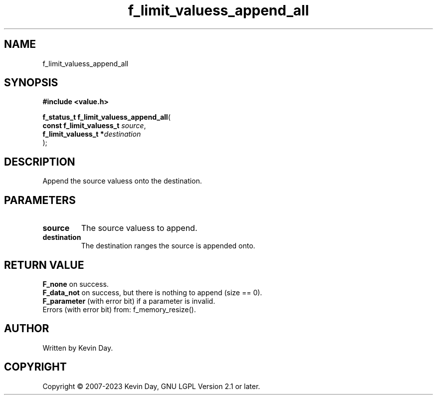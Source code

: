 .TH f_limit_valuess_append_all "3" "July 2023" "FLL - Featureless Linux Library 0.6.6" "Library Functions"
.SH "NAME"
f_limit_valuess_append_all
.SH SYNOPSIS
.nf
.B #include <value.h>
.sp
\fBf_status_t f_limit_valuess_append_all\fP(
    \fBconst f_limit_valuess_t \fP\fIsource\fP,
    \fBf_limit_valuess_t      *\fP\fIdestination\fP
);
.fi
.SH DESCRIPTION
.PP
Append the source valuess onto the destination.
.SH PARAMETERS
.TP
.B source
The source valuess to append.

.TP
.B destination
The destination ranges the source is appended onto.

.SH RETURN VALUE
.PP
\fBF_none\fP on success.
.br
\fBF_data_not\fP on success, but there is nothing to append (size == 0).
.br
\fBF_parameter\fP (with error bit) if a parameter is invalid.
.br
Errors (with error bit) from: f_memory_resize().
.SH AUTHOR
Written by Kevin Day.
.SH COPYRIGHT
.PP
Copyright \(co 2007-2023 Kevin Day, GNU LGPL Version 2.1 or later.
